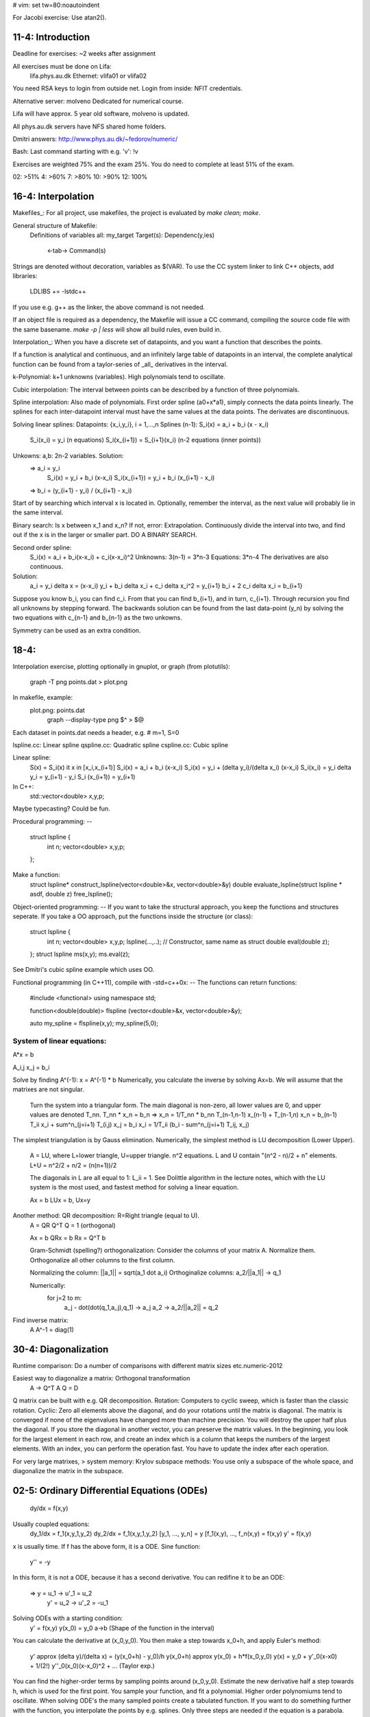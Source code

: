 # vim: set tw=80:noautoindent

For Jacobi exercise: Use atan2().

11-4: Introduction
#####
Deadline for exercises: ~2 weeks after assignment

All exercises must be done on Lifa:
  lifa.phys.au.dk
  Ethernet: vlifa01 or vlifa02
You need RSA keys to login from outside net.
Login from inside: NFIT credentials.

Alternative server: molveno
Dedicated for numerical course.

Lifa will have approx. 5 year old software, molveno is updated.

All phys.au.dk servers have NFS shared home folders.

Dmitri answers:
http://www.phys.au.dk/~fedorov/numeric/

Bash: Last command starting with e.g. 'v': !v

Exercises are weighted 75% and the exam 25%. You do need to complete at least
51% of the exam. 

02: >51%
4:  >60%
7:  >80%
10: >90%
12: 100%

16-4: Interpolation
####
Makefiles_:
For all project, use makefiles, the project is evaluated by `make clean; make`.

General structure of Makefile:
 Definitions of variables
 all:       my_target
 Target(s): Dependenc(y,ies)
  <-tab->   Command(s)

Strings are denoted without decoration, variables as $(VAR).
To use the CC system linker to link C++ objects, add libraries:
  LDLIBS += -lstdc++
If you use e.g. g++ as the linker, the above command is not needed.

If an object file is required as a dependency, the Makefile will issue a CC
command, compiling the source code file with the same basename. `make -p | less` 
will show all build rules, even build in.

Interpolation_:
When you have a discrete set of datapoints, and you want a function that 
describes the points.

If a function is analytical and continuous, and an infinitely large table of
datapoints in an interval, the complete analytical function can be found from a
taylor-series of _all_ derivatives in the interval.

k-Polynomial: k+1 unknowns (variables). High polynomials tend to oscillate.

Cubic interpolation: The interval between points can be described by a function
of three polynomials.

Spline interpolation: Also made of polynomials. First order spline (a0+x*a1),
simply connects the data points linearly. The splines for each inter-datapoint
interval must have the same values at the data points. The derivates are
discontinuous.

Solving linear splines:
Datapoints: {x_i,y_i}, i = 1,...,n
Splines (n-1): S_i(x) = a_i + b_i (x - x_i)
               S_i(x_i) = y_i                   (n equations)
               S_i(x_{i+1}) = S_{i+1}(x_i)      (n-2 equations (inner points))
Unkowns: a,b: 2n-2 variables. Solution:
  => a_i = y_i
     S_i(x) = y_i + b_i (x-x_i)
     S_i(x_{i+1}) = y_i + b_i (x_{i+1} - x_i)
  => b_i = (y_{i+1} - y_i) / (x_{i+1} - x_i)

Start of by searching which interval x is located in. Optionally, remember the
interval, as the next value will probably lie in the same interval.

Binary search: Is x between x_1 and x_n? If not, error: Extrapolation.
Continuously divide the interval into two, and find out if the x is in the
larger or smaller part.
DO A BINARY SEARCH.

Second order spline:
  S_i(x) = a_i + b_i(x-x_i) + c_i(x-x_i)^2
  Unknowns: 3(n-1) = 3*n-3
  Equations: 3*n-4
  The derivatives are also continuous.
  
Solution:
  a_i = y_i
  \delta x = (x-x_i)
  y_i + b_i \delta x_i + c_i \delta x_i^2 = y_{i+1}
  b_i + 2 c_i \delta x_i = b_{i+1}
Suppose you know b_i, you can find c_i. From that you can find b_{i+1}, and in
turn, c_{i+1}. Through recursion you find all unknowns by stepping forward.
The backwards solution can be found from the last data-point (y_n) by solving 
the two equations with c_{n-1} and b_{n-1} as the two unkowns.

Symmetry can be used as an extra condition.


18-4: 
##############
Interpolation exercise, plotting optionally in gnuplot, or graph (from
plotutils):
  graph -T png points.dat > plot.png
In makefile, example:
  plot.png: points.dat
        graph --display-type png $^ > $@
Each dataset in points.dat needs a header, e.g. # m=1, S=0

lspline.cc: Linear spline
qspline.cc: Quadratic spline
cspline.cc: Cubic spline

Linear spline:
  S(x) = S_i(x) it x in [x_i,x_(i+1)]
  S_i(x) = a_i + b_i (x-x_i)
  S_i(x) = y_i + (\delta y_i)/(\delta x_i) (x-x_i)
  S_i(x_i) = y_i
  \delta y_i = y_(i+1) - y_i
  S_i (x_(i+1)) = y_(i+1)

In C++:
  std::vector<double> x,y,p;
Maybe typecasting? Could be fun.

Procedural programming:
--
  struct lspline {
        int n;
        vector<double> x,y,p;
  };

Make a function:
  struct lspline* construct_lspline(vector<double>&x, vector<double>&y)
  double evaluate_lspline(struct lspline * asdf, double z)
  free_lspline();

Object-oriented programming:
--
If you want to take the structural approach, you keep the functions and
structures seperate. If you take a OO approach, put the functions inside the
structure (or class):
  struct lspline {
        int n;
        vector<double> x,y,p;
        lspline(...,..); // Constructor, same name as struct
        double eval(double z);
  };
  struct lspline ms(x,y);
  ms.eval(z);

See Dmitri's cubic spline example which uses OO.

Functional programming (in C++11), compile with -std=c++0x:
--
The functions can return functions:

  #include <functional>
  using namespace std;

  function<double(double)> flspline (vector<double>&x, vector<double>&y);

  auto my_spline = flspline(x,y);
  my_spline(5,0);


System of linear equations:
-------
A*x = b

A_i,j x_j = b_i

Solve by finding A^(-1): x = A^(-1) * b
Numerically, you calculate the inverse by solving Ax=b.
We will assume that the matrixes are not singular.

  Turn the system into a triangular form.
  The main diagonal is non-zero, all lower values are 0, and upper values are
  denoted T_nn.
  T_nn * x_n = b_n => x_n = 1/T_nn * b_nn
  T_(n-1,n-1) x_(n-1) + T_(n-1,n) x_n = b_(n-1)
  T_ii x_i + sum^n_(j=i+1) T_(i,j) x_j = b_i
  x_i = 1/T_ii (b_i - sum^n_(j=i+1) T_ij, x_j)

The simplest triangulation is by Gauss elimination. Numerically, the simplest
method is LU decomposition (Lower Upper). 
  A = LU, where L=lower triangle, U=upper triangle.
  n^2 equations.
  L and U contain "(n^2 - n)/2 + n" elements.
  L+U = n^2/2 + n/2 = (n(n+1))/2

  The diagonals in L are all equal to 1: L_ii = 1.
  See Dolittle algorithm in the lecture notes, which with the LU system is the
  most used, and fastest method for solving a linear equation.
  
  Ax = b
  LUx = b, Ux=y

Another method: QR decomposition: R=Right triangle (equal to U).
  A = QR
  Q^T Q = 1 (orthogonal)

  Ax = b
  QRx = b
  Rx = Q^T b

  Gram-Schmidt (spelling?) orthogonalization:
  Consider the columns of your matrix A. Normalize them. Orthogonalize all other
  columns to the first column.

  Normalizing the column: ||a_1|| = sqrt(a_1 dot a_i)
  Orthoginalize columns: a_2/||a_1|| -> q_1

  Numerically:
    for j=2 to m:
      a_j - dot(dot(q_1,a_j),q_1) -> a_j
      a_2 -> a_2/||a_2|| = q_2

Find inverse matrix:
  A A^-1 = diag(1)



30-4: Diagonalization
#########################

Runtime comparison: Do a number of comparisons with different matrix sizes
etc.numeric-2012

Easiest way to diagonalize a matrix: Orthogonal transformation
  A -> Q^T A Q = D
Q matrix can be built with e.g. QR decomposition. Rotation: Computers to cyclic
sweep, which is faster than the classic rotation.
Cyclic: Zero all elements above the diagonal, and do your rotations until the
matrix is diagonal. The matrix is converged if none of the eigenvalues have
changed more than machine precision. You will destroy the upper half plus the
diagonal. If you store the diagonal in another vector, you can preserve the
matrix values.
In the beginning, you look for the largest element in each row, and create an
index which is a column that keeps the numbers of the largest elements.
With an index, you can perform the operation fast. You have to update the index
after each operation. 

For very large matrixes, > system memory:
Krylov subspace methods: You use only a subspace of the whole space, and
diagonalize the matrix in the subspace.


02-5: Ordinary Differential Equations (ODEs)
############################################

  dy/dx = f(x,y)

Usually coupled equations:
  dy_1/dx = f_1(x,y_1,y_2)
  dy_2/dx = f_1(x,y_1,y_2)
  [y_1, ..., y_n] = y
  [f_1(x,y), ..., f_n(x,y) = f(x,y)
  y' = f(x,y)
x is usually time. If f has the above form, it is a ODE.
Sine function:
  y'' = -y
In this form, it is not a ODE, because it has a second derivative.
You can redifine it to be an ODE:
  => y  = u_1   ->   u'_1 = u_2
     y' = u_2   ->   u'_2 = -u_1

Solving ODEs with a starting condition:
  y' = f(x,y)
  y(x_0) = y_0
  a->b  (Shape of the function in the interval)
You can calculate the derivative at (x_0,y_0). You then make a step towards
x_0+h, and apply Euler's method:
  y' \approx (\delta y)/(\delta x) = (y(x_0+h) - y_0)/h
  y(x_0+h) \approx y(x_0) + h*f(x_0,y_0)
  y(x) = y_0 + y'_0(x-x0) + 1/(2!) y''_0(x_0)(x-x_0)^2 + ...    (Taylor exp.)
You can find the higher-order terms by sampling points around (x_0,y_0).
Estimate the new derivative half a step towards h, which is used for the first
point. You sample your function, and fit a polynomial. Higher order polynomiums
tend to oscillate.
When solving ODE's the many sampled points create a tabulated function. If you
want to do something further with the function, you interpolate the points by
e.g. splines.
Only three steps are needed if the equation is a parabola. Other functions are
called multi-step methods. You do not want to go to high in the
Taylor-expansion, as there lies a danger with the higher order terms
oscillating.
If the function is changing fast inside an interval, the step size h needs to be
small. This is done by a driver.
The Runge-kutta is single step, and the most widely used.

Absolute accuracy (delta) vs. relative accuracy (epsilon) can behave
significantly differently when the machine precision is reached.
The user usually specifies both, and the accuracy is satisfied, when one of the
conditions are met (the tolerance, tau).
  tau = delta + epsilon*||y|| 

Stepper: Must return y(x+h), e (error estimate).
Driver: x->x+h. If e is smaller than tau, it accepts the step.
The driver finds the size of the next h:
  h_next = h(tau/e)^power * safety
  power = 0.25
  safety = 0.95
  The driver thus increases the step size if the error was low relative to the
  tolerance, and vice-versa.

  Runge principle for determining the error:
    e = C*h^(p+1)
  You first do a full h step, then two h/2 steps.
    2*c*(h/2)^(p+1) = c * (h^(p+1))/(2^p)
  For the error, you calculate y_1 from full step, and then y_1 from two half steps:
    e = ||y_1(full step) - y_1(2 half steps)||
  You can also instead use RK1 and RK2, and evaluate the difference between the
  two for the same step.

The effectiveness of the driver and stepper is determined by how many times you
call the right-hand side of the ODEs. 

Save the x and y values in a C++ vector, and add dynamically using the
push_back() function.


07-5: Nonlinear equations and optimization
#####
Pipe stdin to program:
  cat input.txt | ./my_prog
Redirect stdout to file:
  ./my_prog > out.txt
Redirect stderr to file:
  ./my_prog 2> err.txt

Jacobian matrix: Filled with partial derivatives. Used for linearizing the
problem. f(x+\delta x) \approx f + J \delta x

Machine precision: double: 2e-16. It is the largest number where 1 + eps = 1.

Quasi-Newton methods: Might be exam exercise.


14-5: Numerical integration
#####
Examination problem: FFT or Multiprocessing

Functions for calculating:
  \int_a^b f(x) dx

Often not possible analytically, thus numerical aproach. Most differential
operations are possible analytically. 

Riemann integral: Numerical approximation.
You divide the interval into subintervals (t_1, ..., t_n).
Riemann sum:
  S_n = \sum_{i=1}^n f(x_i) \Delta x_i
Approaching the integral as the interval approaches 0.0. The geometric
interpretation corresponds to rectangles with height f(x_i) and width \Delta
x_i. The function passes trough the middle of the top side of the rectangles.
The integral exists also for discontinuous functions.

Rectangle method: Stable, does no assumptions
    \int_a^b f(x) dx \approx \sum_{i=1}^n f(x_i) \Delta x_i
Trapezum method: 
  Instead of one point inside the interval, two points are calculated, and the
  average is used.
     \int_a^b f(x) dx \approx \sum_{i=1}^n (f(x_{i+1} )+ f(x_i))/2 * \Delta x_i
Adaptive methods:
  The \Delta x_i is adjusted to how flat the function is in an interval.
  As few points as possible are used. 
Polynomial functions:
  Analytical solutions exist. Taylor series expansion. w_i: Weight.
    \sum_{i=1}^n w_i f(x_i) => \int_a^b f(x) dx
    `---- quadrature -----`
  n functions: {\phi_1(x),...,\phi_n(x)}
  Often the polynomials are chosen: {1,x,x^2,...,x^{n-1}}
    \sum_{i=1}^n w_i \phi_k(x_i) = I_k
    I_k =  \int_a^b \phi_k (x) dx
Gauss methods:
  Also use the quadratures as tuning parameters, as the polynomial method.
  w_i,x_i as tuning parameters: 2*n tuning parameters.
    \int_a^b f(x) w(x) dx
  Functions like 1/sqrt(x) or sqrt(x) are handled through the weight function.
  See the lecture notes for details. Both nodes and weights are adjusted.
  
The method to use is dependent on the problem at hand.



